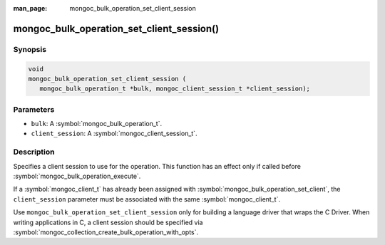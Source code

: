 :man_page: mongoc_bulk_operation_set_client_session

mongoc_bulk_operation_set_client_session()
==========================================

Synopsis
--------

.. code-block:: c

  void
  mongoc_bulk_operation_set_client_session (
     mongoc_bulk_operation_t *bulk, mongoc_client_session_t *client_session);

Parameters
----------

* ``bulk``: A :symbol:`mongoc_bulk_operation_t`.
* ``client_session``: A :symbol:`mongoc_client_session_t`.

Description
-----------

Specifies a client session to use for the operation. This function has an effect only if called before :symbol:`mongoc_bulk_operation_execute`.

If a :symbol:`mongoc_client_t` has already been assigned with :symbol:`mongoc_bulk_operation_set_client`, the ``client_session`` parameter must be associated with the same :symbol:`mongoc_client_t`.

Use ``mongoc_bulk_operation_set_client_session`` only for building a language driver that wraps the C Driver. When writing applications in C, a client session should be specified via :symbol:`mongoc_collection_create_bulk_operation_with_opts`.
